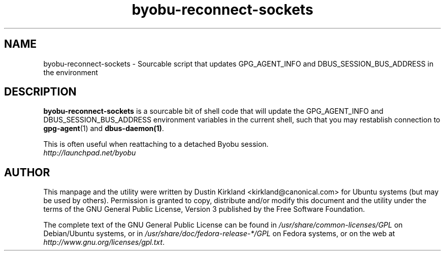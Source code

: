 .TH byobu-reconnect-sockets 1 "7 Dec 2009" byobu "byobu"
.SH NAME
byobu\-reconnect\-sockets \- Sourcable script that updates GPG_AGENT_INFO and DBUS_SESSION_BUS_ADDRESS in the environment

.SH DESCRIPTION
\fBbyobu\-reconnect\-sockets\fP is a sourcable bit of shell code that will update the GPG_AGENT_INFO and DBUS_SESSION_BUS_ADDRESS environment variables in the current shell, such that you may restablish connection to \fBgpg\-agent\fP(1) and \fBdbus\-daemon(1)\fP.

This is often useful when reattaching to a detached Byobu session.

.TP
\fIhttp://launchpad.net/byobu\fP
.PD

.SH AUTHOR
This manpage and the utility were written by Dustin Kirkland <kirkland@canonical.com> for Ubuntu systems (but may be used by others).  Permission is granted to copy, distribute and/or modify this document and the utility under the terms of the GNU General Public License, Version 3 published by the Free Software Foundation.

The complete text of the GNU General Public License can be found in \fI/usr/share/common-licenses/GPL\fP on Debian/Ubuntu systems, or in \fI/usr/share/doc/fedora-release-*/GPL\fP on Fedora systems, or on the web at \fIhttp://www.gnu.org/licenses/gpl.txt\fP.
